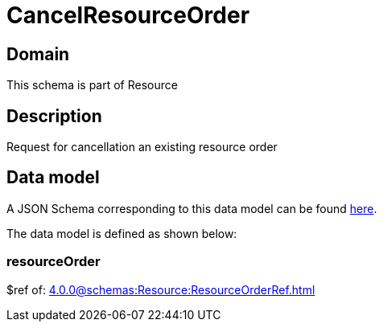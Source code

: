 = CancelResourceOrder

[#domain]
== Domain

This schema is part of Resource

[#description]
== Description
Request for cancellation an existing resource order


[#data_model]
== Data model

A JSON Schema corresponding to this data model can be found https://tmforum.org[here].

The data model is defined as shown below:


=== resourceOrder
$ref of: xref:4.0.0@schemas:Resource:ResourceOrderRef.adoc[]

